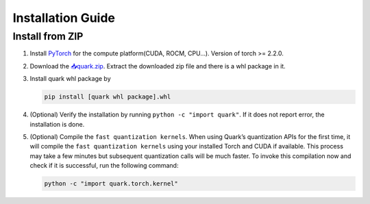 Installation Guide
==================

Install from ZIP
----------------

1. Install `PyTorch <https://pytorch.org/>`__ for the compute
   platform(CUDA, ROCM, CPU…). Version of torch >= 2.2.0.

2. Download the `📥quark.zip <https://www.xilinx.com/bin/public/openDownload?filename=quark-0.1.0+a9827f5.zip>`__. Extract
   the downloaded zip file and there is a whl package in it.

3. Install quark whl package by

   .. code:: bash

      pip install [quark whl package].whl

4. (Optional) Verify the installation by running
   ``python -c "import quark"``. If it does not report error, the
   installation is done.

5. (Optional) Compile the ``fast quantization kernels``. When using
   Quark’s quantization APIs for the first time, it will compile the
   ``fast quantization kernels`` using your installed Torch and CUDA if
   available. This process may take a few minutes but subsequent
   quantization calls will be much faster. To invoke this compilation
   now and check if it is successful, run the following command:

   .. code:: bash

      python -c "import quark.torch.kernel"

   .. raw:: html

      <!-- 
      ## License
      Copyright (C) 2023, Advanced Micro Devices, Inc. All rights reserved. SPDX-License-Identifier: MIT
      -->
